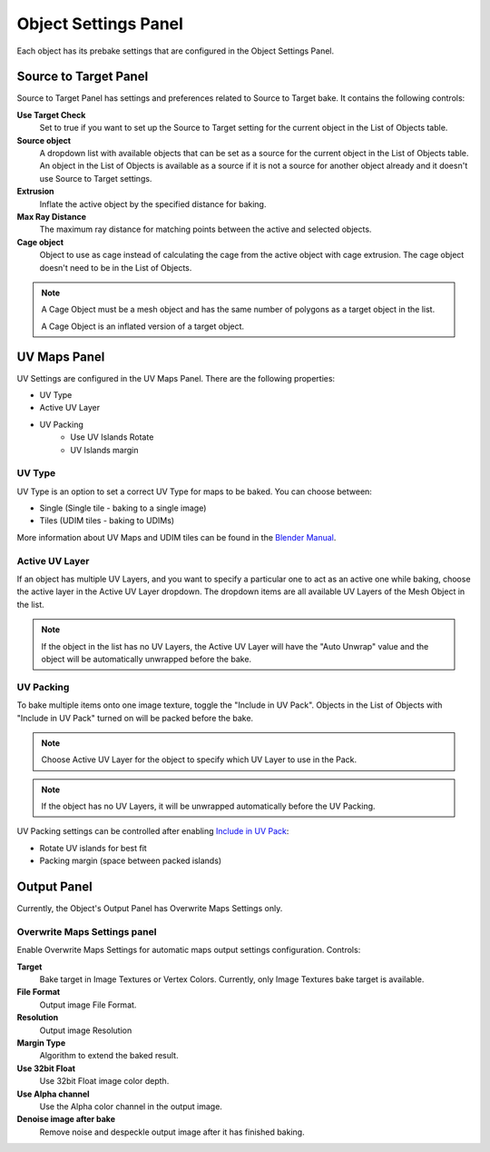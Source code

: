 .. |settings_panel| image:: https://raw.githubusercontent.com/KirilStrezikozin/BakeMaster-Blender-Addon/master/.github/images/documentation/workflow/interface/object_settings_panel_page/object_settings_panel_230x138.png
    :alt: settings_panel

.. |output_panel| image:: https://raw.githubusercontent.com/KirilStrezikozin/BakeMaster-Blender-Addon/master/.github/images/documentation/workflow/interface/object_settings_panel_page/output_panel_238x245.png
    :alt: output_panel

.. |source_target_panel| image:: https://raw.githubusercontent.com/KirilStrezikozin/BakeMaster-Blender-Addon/master/.github/images/documentation/workflow/interface/object_settings_panel_page/source_to_target_panel_258x301.png
    :alt: source_target_panel

.. |uv_panel| image:: https://raw.githubusercontent.com/KirilStrezikozin/BakeMaster-Blender-Addon/master/.github/images/documentation/workflow/interface/object_settings_panel_page/uv_panel_233x183.png
    :alt: uv_panel

=====================
Object Settings Panel
=====================

|settings_panel|

Each object has its prebake settings that are configured in the Object Settings Panel.

Source to Target Panel
======================

|source_target_panel|

Source to Target Panel has settings and preferences related to Source to Target bake. It contains the following controls:

**Use Target Check**
    Set to true if you want to set up the Source to Target setting for the current object in the List of Objects table.
**Source object**
    A dropdown list with available objects that can be set as a source for the current object in the List of Objects table. An object in the List of Objects is available as a source if it is not a source for another object already and it doesn't use Source to Target settings.
**Extrusion**
    Inflate the active object by the specified distance for baking.
**Max Ray Distance**
    The maximum ray distance for matching points between the active and selected objects.
**Cage object**
    Object to use as cage instead of calculating the cage from the active object with cage extrusion. The cage object doesn't need to be in the List of Objects.

.. note:: 
    A Cage Object must be a mesh object and has the same number of polygons as a target object in the list.
    
    A Cage Object is an inflated version of a target object.

UV Maps Panel
=============

|uv_panel|

UV Settings are configured in the UV Maps Panel. There are the following properties:

- UV Type
- Active UV Layer
- UV Packing
    - Use UV Islands Rotate
    - UV Islands margin

UV Type
-------

UV Type is an option to set a correct UV Type for maps to be baked. You can choose between:

* Single (Single tile - baking to a single image)
* Tiles (UDIM tiles - baking to UDIMs)

More information about UV Maps and UDIM tiles can be found in the `Blender Manual <https://docs.blender.org/manual/en/latest/modeling/meshes/uv/index.html>`__.

Active UV Layer
---------------

If an object has multiple UV Layers, and you want to specify a particular one to act as an active one while baking, choose the active layer in the Active UV Layer dropdown. The dropdown items are all available UV Layers of the Mesh Object in the list.

.. note:: 
    If the object in the list has no UV Layers, the Active UV Layer will have the "Auto Unwrap" value and the object will be automatically unwrapped before the bake.

UV Packing
----------

To bake multiple items onto one image texture, toggle the "Include in UV Pack". Objects in the List of Objects with "Include in UV Pack" turned on will be packed before the bake.

.. note:: 
    Choose Active UV Layer for the object to specify which UV Layer to use in the Pack.

.. note:: 
    If the object has no UV Layers, it will be unwrapped automatically before the UV Packing.

UV Packing settings can be controlled after enabling `Include in UV Pack <https://bakemaster-blender-addon.readthedocs.io/en/latest/workflow/object/object.html#use-uv-islands-packing>`__:

* Rotate UV islands for best fit
* Packing margin (space between packed islands)

Output Panel
============

|output_panel|

Currently, the Object's Output Panel has Overwrite Maps Settings only.

Overwrite Maps Settings panel
-----------------------------

Enable Overwrite Maps Settings for automatic maps output settings configuration. Controls:

**Target**
    Bake target in Image Textures or Vertex Colors. Currently, only Image Textures bake target is available.
**File Format**
    Output image File Format.
**Resolution**
    Output image Resolution
**Margin Type**
    Algorithm to extend the baked result.
**Use 32bit Float**
    Use 32bit Float image color depth.
**Use Alpha channel**
    Use the Alpha color channel in the output image.
**Denoise image after bake**
    Remove noise and despeckle output image after it has finished baking.